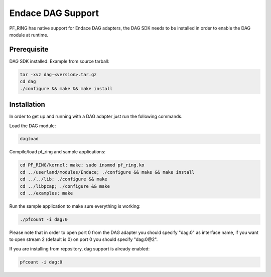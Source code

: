 Endace DAG Support
==================

PF_RING has native support for Endace DAG adapters, the DAG SDK needs to be installed in order to enable the DAG module at runtime.

Prerequisite
------------

DAG SDK installed. Example from source tarball:

.. code-block:: console

   tar -xvz dag-<version>.tar.gz
   cd dag
   ./configure && make && make install

Installation
------------

In order to get up and running with a DAG adapter just run the following commands.

Load the DAG module:

.. code-block:: console

   dagload

Compile/load pf_ring and sample applications:

.. code-block:: console

   cd PF_RING/kernel; make; sudo insmod pf_ring.ko
   cd ../userland/modules/Endace; ./configure && make && make install
   cd ../../lib; ./configure && make
   cd ../libpcap; ./configure && make
   cd ../examples; make

Run the sample application to make sure everything is working:

.. code-block:: console

   ./pfcount -i dag:0

Please note that in order to open port 0 from the DAG adapter you should specify "dag:0" as interface name, if you want to open stream 2 (default is 0) on port 0 you should specify "dag:0@2".

If you are installing from repository, dag support is already enabled:

.. code-block:: console

   pfcount -i dag:0

